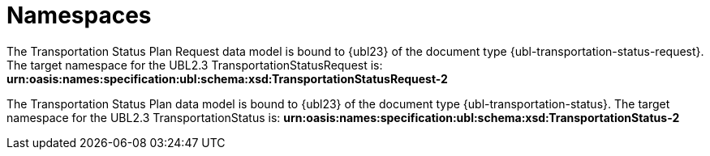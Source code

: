 [[namespaces]]
= Namespaces

The Transportation Status Plan Request data model is bound to {ubl23} of the document type {ubl-transportation-status-request}. The target namespace for the UBL2.3 TransportationStatusRequest is:
*urn:oasis:names:specification:ubl:schema:xsd:TransportationStatusRequest-2*

The Transportation Status Plan data model is bound to {ubl23} of the document type {ubl-transportation-status}. The target namespace for the UBL2.3 TransportationStatus is:
*urn:oasis:names:specification:ubl:schema:xsd:TransportationStatus-2*